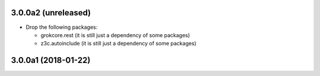 3.0.0a2 (unreleased)
--------------------

- Drop the following packages:

  - grokcore.rest (it is still just a dependency of some packages)
  - z3c.autoinclude (it is still just a dependency of some packages)


3.0.0a1 (2018-01-22)
--------------------
